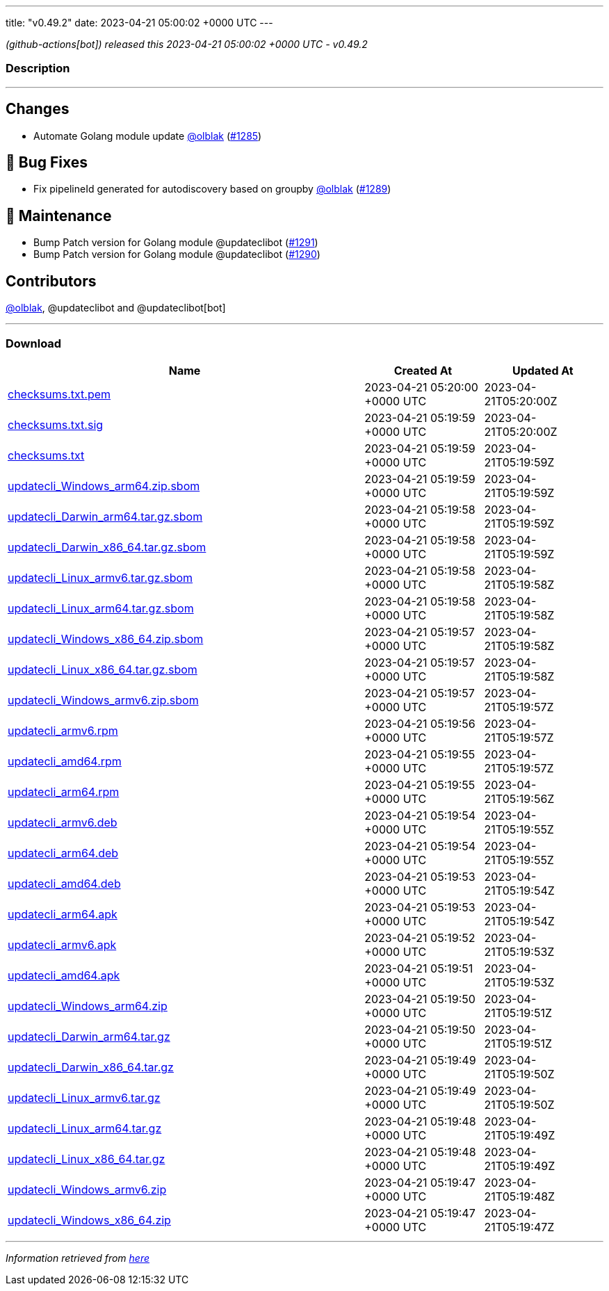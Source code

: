 ---
title: "v0.49.2"
date: 2023-04-21 05:00:02 +0000 UTC
---

// Disclaimer: this file is generated, do not edit it manually.


__ (github-actions[bot]) released this 2023-04-21 05:00:02 +0000 UTC - v0.49.2__


=== Description

---

++++

<h2>Changes</h2>
<ul>
<li>Automate Golang module update <a class="user-mention notranslate" data-hovercard-type="user" data-hovercard-url="/users/olblak/hovercard" data-octo-click="hovercard-link-click" data-octo-dimensions="link_type:self" href="https://github.com/olblak">@olblak</a> (<a class="issue-link js-issue-link" data-error-text="Failed to load title" data-id="1673750070" data-permission-text="Title is private" data-url="https://github.com/updatecli/updatecli/issues/1285" data-hovercard-type="pull_request" data-hovercard-url="/updatecli/updatecli/pull/1285/hovercard" href="https://github.com/updatecli/updatecli/pull/1285">#1285</a>)</li>
</ul>
<h2>🐛 Bug Fixes</h2>
<ul>
<li>Fix pipelineId generated for autodiscovery based on groupby <a class="user-mention notranslate" data-hovercard-type="user" data-hovercard-url="/users/olblak/hovercard" data-octo-click="hovercard-link-click" data-octo-dimensions="link_type:self" href="https://github.com/olblak">@olblak</a> (<a class="issue-link js-issue-link" data-error-text="Failed to load title" data-id="1674415083" data-permission-text="Title is private" data-url="https://github.com/updatecli/updatecli/issues/1289" data-hovercard-type="pull_request" data-hovercard-url="/updatecli/updatecli/pull/1289/hovercard" href="https://github.com/updatecli/updatecli/pull/1289">#1289</a>)</li>
</ul>
<h2>🧰 Maintenance</h2>
<ul>
<li>Bump Patch version for Golang module @updateclibot (<a class="issue-link js-issue-link" data-error-text="Failed to load title" data-id="1675554268" data-permission-text="Title is private" data-url="https://github.com/updatecli/updatecli/issues/1291" data-hovercard-type="pull_request" data-hovercard-url="/updatecli/updatecli/pull/1291/hovercard" href="https://github.com/updatecli/updatecli/pull/1291">#1291</a>)</li>
<li>Bump Patch version for Golang module @updateclibot (<a class="issue-link js-issue-link" data-error-text="Failed to load title" data-id="1674482494" data-permission-text="Title is private" data-url="https://github.com/updatecli/updatecli/issues/1290" data-hovercard-type="pull_request" data-hovercard-url="/updatecli/updatecli/pull/1290/hovercard" href="https://github.com/updatecli/updatecli/pull/1290">#1290</a>)</li>
</ul>
<h2>Contributors</h2>
<p><a class="user-mention notranslate" data-hovercard-type="user" data-hovercard-url="/users/olblak/hovercard" data-octo-click="hovercard-link-click" data-octo-dimensions="link_type:self" href="https://github.com/olblak">@olblak</a>, @updateclibot and @updateclibot[bot]</p>

++++

---



=== Download

[cols="3,1,1" options="header" frame="all" grid="rows"]
|===
| Name | Created At | Updated At

| link:https://github.com/updatecli/updatecli/releases/download/v0.49.2/checksums.txt.pem[checksums.txt.pem] | 2023-04-21 05:20:00 +0000 UTC | 2023-04-21T05:20:00Z

| link:https://github.com/updatecli/updatecli/releases/download/v0.49.2/checksums.txt.sig[checksums.txt.sig] | 2023-04-21 05:19:59 +0000 UTC | 2023-04-21T05:20:00Z

| link:https://github.com/updatecli/updatecli/releases/download/v0.49.2/checksums.txt[checksums.txt] | 2023-04-21 05:19:59 +0000 UTC | 2023-04-21T05:19:59Z

| link:https://github.com/updatecli/updatecli/releases/download/v0.49.2/updatecli_Windows_arm64.zip.sbom[updatecli_Windows_arm64.zip.sbom] | 2023-04-21 05:19:59 +0000 UTC | 2023-04-21T05:19:59Z

| link:https://github.com/updatecli/updatecli/releases/download/v0.49.2/updatecli_Darwin_arm64.tar.gz.sbom[updatecli_Darwin_arm64.tar.gz.sbom] | 2023-04-21 05:19:58 +0000 UTC | 2023-04-21T05:19:59Z

| link:https://github.com/updatecli/updatecli/releases/download/v0.49.2/updatecli_Darwin_x86_64.tar.gz.sbom[updatecli_Darwin_x86_64.tar.gz.sbom] | 2023-04-21 05:19:58 +0000 UTC | 2023-04-21T05:19:59Z

| link:https://github.com/updatecli/updatecli/releases/download/v0.49.2/updatecli_Linux_armv6.tar.gz.sbom[updatecli_Linux_armv6.tar.gz.sbom] | 2023-04-21 05:19:58 +0000 UTC | 2023-04-21T05:19:58Z

| link:https://github.com/updatecli/updatecli/releases/download/v0.49.2/updatecli_Linux_arm64.tar.gz.sbom[updatecli_Linux_arm64.tar.gz.sbom] | 2023-04-21 05:19:58 +0000 UTC | 2023-04-21T05:19:58Z

| link:https://github.com/updatecli/updatecli/releases/download/v0.49.2/updatecli_Windows_x86_64.zip.sbom[updatecli_Windows_x86_64.zip.sbom] | 2023-04-21 05:19:57 +0000 UTC | 2023-04-21T05:19:58Z

| link:https://github.com/updatecli/updatecli/releases/download/v0.49.2/updatecli_Linux_x86_64.tar.gz.sbom[updatecli_Linux_x86_64.tar.gz.sbom] | 2023-04-21 05:19:57 +0000 UTC | 2023-04-21T05:19:58Z

| link:https://github.com/updatecli/updatecli/releases/download/v0.49.2/updatecli_Windows_armv6.zip.sbom[updatecli_Windows_armv6.zip.sbom] | 2023-04-21 05:19:57 +0000 UTC | 2023-04-21T05:19:57Z

| link:https://github.com/updatecli/updatecli/releases/download/v0.49.2/updatecli_armv6.rpm[updatecli_armv6.rpm] | 2023-04-21 05:19:56 +0000 UTC | 2023-04-21T05:19:57Z

| link:https://github.com/updatecli/updatecli/releases/download/v0.49.2/updatecli_amd64.rpm[updatecli_amd64.rpm] | 2023-04-21 05:19:55 +0000 UTC | 2023-04-21T05:19:57Z

| link:https://github.com/updatecli/updatecli/releases/download/v0.49.2/updatecli_arm64.rpm[updatecli_arm64.rpm] | 2023-04-21 05:19:55 +0000 UTC | 2023-04-21T05:19:56Z

| link:https://github.com/updatecli/updatecli/releases/download/v0.49.2/updatecli_armv6.deb[updatecli_armv6.deb] | 2023-04-21 05:19:54 +0000 UTC | 2023-04-21T05:19:55Z

| link:https://github.com/updatecli/updatecli/releases/download/v0.49.2/updatecli_arm64.deb[updatecli_arm64.deb] | 2023-04-21 05:19:54 +0000 UTC | 2023-04-21T05:19:55Z

| link:https://github.com/updatecli/updatecli/releases/download/v0.49.2/updatecli_amd64.deb[updatecli_amd64.deb] | 2023-04-21 05:19:53 +0000 UTC | 2023-04-21T05:19:54Z

| link:https://github.com/updatecli/updatecli/releases/download/v0.49.2/updatecli_arm64.apk[updatecli_arm64.apk] | 2023-04-21 05:19:53 +0000 UTC | 2023-04-21T05:19:54Z

| link:https://github.com/updatecli/updatecli/releases/download/v0.49.2/updatecli_armv6.apk[updatecli_armv6.apk] | 2023-04-21 05:19:52 +0000 UTC | 2023-04-21T05:19:53Z

| link:https://github.com/updatecli/updatecli/releases/download/v0.49.2/updatecli_amd64.apk[updatecli_amd64.apk] | 2023-04-21 05:19:51 +0000 UTC | 2023-04-21T05:19:53Z

| link:https://github.com/updatecli/updatecli/releases/download/v0.49.2/updatecli_Windows_arm64.zip[updatecli_Windows_arm64.zip] | 2023-04-21 05:19:50 +0000 UTC | 2023-04-21T05:19:51Z

| link:https://github.com/updatecli/updatecli/releases/download/v0.49.2/updatecli_Darwin_arm64.tar.gz[updatecli_Darwin_arm64.tar.gz] | 2023-04-21 05:19:50 +0000 UTC | 2023-04-21T05:19:51Z

| link:https://github.com/updatecli/updatecli/releases/download/v0.49.2/updatecli_Darwin_x86_64.tar.gz[updatecli_Darwin_x86_64.tar.gz] | 2023-04-21 05:19:49 +0000 UTC | 2023-04-21T05:19:50Z

| link:https://github.com/updatecli/updatecli/releases/download/v0.49.2/updatecli_Linux_armv6.tar.gz[updatecli_Linux_armv6.tar.gz] | 2023-04-21 05:19:49 +0000 UTC | 2023-04-21T05:19:50Z

| link:https://github.com/updatecli/updatecli/releases/download/v0.49.2/updatecli_Linux_arm64.tar.gz[updatecli_Linux_arm64.tar.gz] | 2023-04-21 05:19:48 +0000 UTC | 2023-04-21T05:19:49Z

| link:https://github.com/updatecli/updatecli/releases/download/v0.49.2/updatecli_Linux_x86_64.tar.gz[updatecli_Linux_x86_64.tar.gz] | 2023-04-21 05:19:48 +0000 UTC | 2023-04-21T05:19:49Z

| link:https://github.com/updatecli/updatecli/releases/download/v0.49.2/updatecli_Windows_armv6.zip[updatecli_Windows_armv6.zip] | 2023-04-21 05:19:47 +0000 UTC | 2023-04-21T05:19:48Z

| link:https://github.com/updatecli/updatecli/releases/download/v0.49.2/updatecli_Windows_x86_64.zip[updatecli_Windows_x86_64.zip] | 2023-04-21 05:19:47 +0000 UTC | 2023-04-21T05:19:47Z

|===


---

__Information retrieved from link:https://github.com/updatecli/updatecli/releases/tag/v0.49.2[here]__

